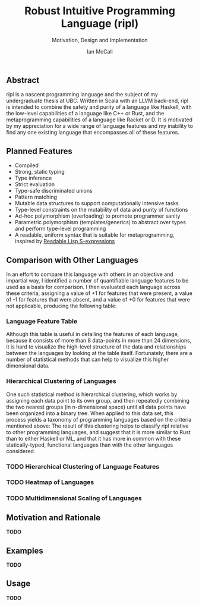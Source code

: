 #+TITLE: Robust Intuitive Programming Language (ripl)
#+SUBTITLE: Motivation, Design and Implementation
#+AUTHOR: Ian McCall
#+LATEX_HEADER: \usepackage[margin=0.8in]{geometry}
#+LATEX_HEADER: \hypersetup{ colorlinks=true, linkcolor=black, urlcolor=blue }

** Abstract
   ripl is a nascent programming language and the subject of my undergraduate thesis at UBC. Written in Scala with an LLVM back-end, ripl is intended to combine the safety and purity of a language like Haskell, with the low-level capabilities of a language like C++ or Rust, and the metaprogramming capabilities of a language like Racket or D. It is motivated by my appreciation for a wide range of language features and my inability to find any one existing language that encompasses all of these features.

** Planned Features
  - Compiled
  - Strong, static typing
  - Type inference
  - Strict evaluation
  - Type-safe discriminated unions
  - Pattern matching
  - Mutable data structures to support computationally intensive tasks
  - Type-level constraints on the mutability of data and purity of functions
  - Ad-hoc polymorphism (overloading) to promote programmer sanity
  - Parametric polymorphism (templates/generics) to abstract over types and perform type-level programming
  - A readable, uniform syntax that is suitable for metaprogramming, inspired by [[https://sourceforge.net/p/readable/wiki/Home/][Readable Lisp S-expressions]]

** Comparison with Other Languages
  In an effort to compare this language with others in an objective and impartial way, I identified a number of quantifiable language features to be used as a basis for comparison. I then evaluated each language across these criteria, assigning a value of +1 for features that were present, a value of -1 for features that were absent, and a value of +0 for features that were not applicable, producing the following table:

*** Language Feature Table 
   #+INCLUDE: "./doc/language-features/table.org" :minlevel 1

  Although this table is useful in detailing the features of each language, because it consists of more than 8 data-points in more than 24 dimensions, it is hard to visualize the high-level structure of the data and relationships between the languages by looking at the table itself. Fortunately, there are a number of statistical methods that can help to visualize this higher dimensional data.

*** Hierarchical Clustering of Languages
    One such statistical method is hierarchical clustering, which works by assigning each data point to its own group, and then repeatedly combining the two nearest groups (in n-dimensional space) until all data points have been organized into a binary tree. When applied to this data set, this process yields a taxonomy of programming languages based on the criteria mentioned above: 
    [[file:doc/figures/language-features/hierarchical-clustering-of-languages.png]]
    The result of this clustering helps to classify ripl relative to other programming languages, and suggest that it is more similar to Rust than to either Haskell or ML, and that it has more in common with these statically-typed, functional languages than with the other languages considered.

*** TODO Hierarchical Clustering of Language Features

*** TODO Heatmap of Languages

*** TODO Multidimensional Scaling of Languages

** Motivation and Rationale
*TODO*

** Examples
*TODO*

** Usage
*TODO*
